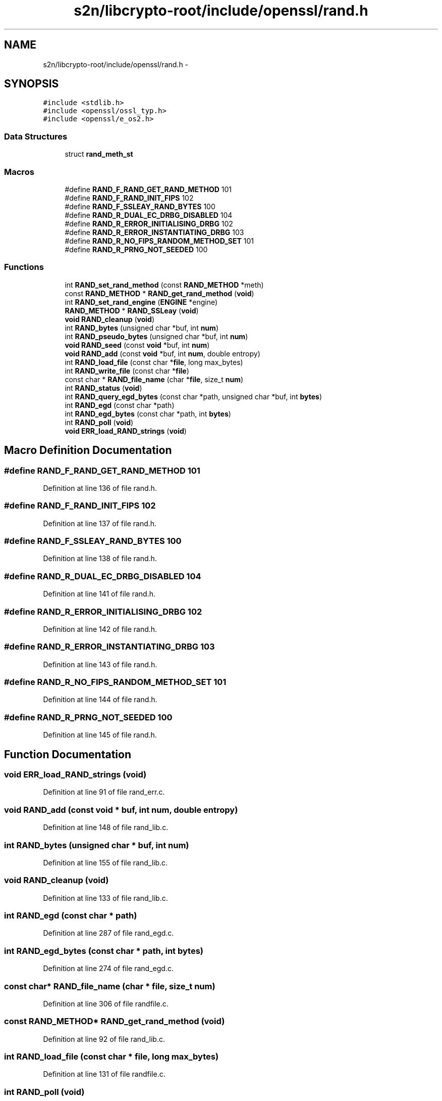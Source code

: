 .TH "s2n/libcrypto-root/include/openssl/rand.h" 3 "Thu Jun 30 2016" "s2n-openssl-doxygen" \" -*- nroff -*-
.ad l
.nh
.SH NAME
s2n/libcrypto-root/include/openssl/rand.h \- 
.SH SYNOPSIS
.br
.PP
\fC#include <stdlib\&.h>\fP
.br
\fC#include <openssl/ossl_typ\&.h>\fP
.br
\fC#include <openssl/e_os2\&.h>\fP
.br

.SS "Data Structures"

.in +1c
.ti -1c
.RI "struct \fBrand_meth_st\fP"
.br
.in -1c
.SS "Macros"

.in +1c
.ti -1c
.RI "#define \fBRAND_F_RAND_GET_RAND_METHOD\fP   101"
.br
.ti -1c
.RI "#define \fBRAND_F_RAND_INIT_FIPS\fP   102"
.br
.ti -1c
.RI "#define \fBRAND_F_SSLEAY_RAND_BYTES\fP   100"
.br
.ti -1c
.RI "#define \fBRAND_R_DUAL_EC_DRBG_DISABLED\fP   104"
.br
.ti -1c
.RI "#define \fBRAND_R_ERROR_INITIALISING_DRBG\fP   102"
.br
.ti -1c
.RI "#define \fBRAND_R_ERROR_INSTANTIATING_DRBG\fP   103"
.br
.ti -1c
.RI "#define \fBRAND_R_NO_FIPS_RANDOM_METHOD_SET\fP   101"
.br
.ti -1c
.RI "#define \fBRAND_R_PRNG_NOT_SEEDED\fP   100"
.br
.in -1c
.SS "Functions"

.in +1c
.ti -1c
.RI "int \fBRAND_set_rand_method\fP (const \fBRAND_METHOD\fP *meth)"
.br
.ti -1c
.RI "const \fBRAND_METHOD\fP * \fBRAND_get_rand_method\fP (\fBvoid\fP)"
.br
.ti -1c
.RI "int \fBRAND_set_rand_engine\fP (\fBENGINE\fP *engine)"
.br
.ti -1c
.RI "\fBRAND_METHOD\fP * \fBRAND_SSLeay\fP (\fBvoid\fP)"
.br
.ti -1c
.RI "\fBvoid\fP \fBRAND_cleanup\fP (\fBvoid\fP)"
.br
.ti -1c
.RI "int \fBRAND_bytes\fP (unsigned char *buf, int \fBnum\fP)"
.br
.ti -1c
.RI "int \fBRAND_pseudo_bytes\fP (unsigned char *buf, int \fBnum\fP)"
.br
.ti -1c
.RI "\fBvoid\fP \fBRAND_seed\fP (const \fBvoid\fP *buf, int \fBnum\fP)"
.br
.ti -1c
.RI "\fBvoid\fP \fBRAND_add\fP (const \fBvoid\fP *buf, int \fBnum\fP, double entropy)"
.br
.ti -1c
.RI "int \fBRAND_load_file\fP (const char *\fBfile\fP, long max_bytes)"
.br
.ti -1c
.RI "int \fBRAND_write_file\fP (const char *\fBfile\fP)"
.br
.ti -1c
.RI "const char * \fBRAND_file_name\fP (char *\fBfile\fP, size_t \fBnum\fP)"
.br
.ti -1c
.RI "int \fBRAND_status\fP (\fBvoid\fP)"
.br
.ti -1c
.RI "int \fBRAND_query_egd_bytes\fP (const char *path, unsigned char *buf, int \fBbytes\fP)"
.br
.ti -1c
.RI "int \fBRAND_egd\fP (const char *path)"
.br
.ti -1c
.RI "int \fBRAND_egd_bytes\fP (const char *path, int \fBbytes\fP)"
.br
.ti -1c
.RI "int \fBRAND_poll\fP (\fBvoid\fP)"
.br
.ti -1c
.RI "\fBvoid\fP \fBERR_load_RAND_strings\fP (\fBvoid\fP)"
.br
.in -1c
.SH "Macro Definition Documentation"
.PP 
.SS "#define RAND_F_RAND_GET_RAND_METHOD   101"

.PP
Definition at line 136 of file rand\&.h\&.
.SS "#define RAND_F_RAND_INIT_FIPS   102"

.PP
Definition at line 137 of file rand\&.h\&.
.SS "#define RAND_F_SSLEAY_RAND_BYTES   100"

.PP
Definition at line 138 of file rand\&.h\&.
.SS "#define RAND_R_DUAL_EC_DRBG_DISABLED   104"

.PP
Definition at line 141 of file rand\&.h\&.
.SS "#define RAND_R_ERROR_INITIALISING_DRBG   102"

.PP
Definition at line 142 of file rand\&.h\&.
.SS "#define RAND_R_ERROR_INSTANTIATING_DRBG   103"

.PP
Definition at line 143 of file rand\&.h\&.
.SS "#define RAND_R_NO_FIPS_RANDOM_METHOD_SET   101"

.PP
Definition at line 144 of file rand\&.h\&.
.SS "#define RAND_R_PRNG_NOT_SEEDED   100"

.PP
Definition at line 145 of file rand\&.h\&.
.SH "Function Documentation"
.PP 
.SS "\fBvoid\fP ERR_load_RAND_strings (\fBvoid\fP)"

.PP
Definition at line 91 of file rand_err\&.c\&.
.SS "\fBvoid\fP RAND_add (const \fBvoid\fP * buf, int num, double entropy)"

.PP
Definition at line 148 of file rand_lib\&.c\&.
.SS "int RAND_bytes (unsigned char * buf, int num)"

.PP
Definition at line 155 of file rand_lib\&.c\&.
.SS "\fBvoid\fP RAND_cleanup (\fBvoid\fP)"

.PP
Definition at line 133 of file rand_lib\&.c\&.
.SS "int RAND_egd (const char * path)"

.PP
Definition at line 287 of file rand_egd\&.c\&.
.SS "int RAND_egd_bytes (const char * path, int bytes)"

.PP
Definition at line 274 of file rand_egd\&.c\&.
.SS "const char* RAND_file_name (char * file, size_t num)"

.PP
Definition at line 306 of file randfile\&.c\&.
.SS "const \fBRAND_METHOD\fP* RAND_get_rand_method (\fBvoid\fP)"

.PP
Definition at line 92 of file rand_lib\&.c\&.
.SS "int RAND_load_file (const char * file, long max_bytes)"

.PP
Definition at line 131 of file randfile\&.c\&.
.SS "int RAND_poll (\fBvoid\fP)"

.PP
Definition at line 243 of file rand_unix\&.c\&.
.SS "int RAND_pseudo_bytes (unsigned char * buf, int num)"

.PP
Definition at line 163 of file rand_lib\&.c\&.
.SS "int RAND_query_egd_bytes (const char * path, unsigned char * buf, int bytes)"

.PP
Definition at line 138 of file rand_egd\&.c\&.
.SS "\fBvoid\fP RAND_seed (const \fBvoid\fP * buf, int num)"

.PP
Definition at line 141 of file rand_lib\&.c\&.
.SS "int RAND_set_rand_engine (\fBENGINE\fP * engine)"

.PP
Definition at line 114 of file rand_lib\&.c\&.
.SS "int RAND_set_rand_method (const \fBRAND_METHOD\fP * meth)"

.PP
Definition at line 80 of file rand_lib\&.c\&.
.SS "\fBRAND_METHOD\fP* RAND_SSLeay (\fBvoid\fP)"

.PP
Definition at line 176 of file md_rand\&.c\&.
.SS "int RAND_status (\fBvoid\fP)"

.PP
Definition at line 171 of file rand_lib\&.c\&.
.SS "int RAND_write_file (const char * file)"

.PP
Definition at line 212 of file randfile\&.c\&.
.SH "Author"
.PP 
Generated automatically by Doxygen for s2n-openssl-doxygen from the source code\&.

